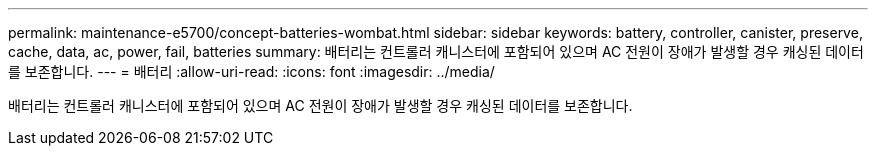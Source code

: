 ---
permalink: maintenance-e5700/concept-batteries-wombat.html 
sidebar: sidebar 
keywords: battery, controller, canister, preserve, cache, data, ac, power, fail, batteries 
summary: 배터리는 컨트롤러 캐니스터에 포함되어 있으며 AC 전원이 장애가 발생할 경우 캐싱된 데이터를 보존합니다. 
---
= 배터리
:allow-uri-read: 
:icons: font
:imagesdir: ../media/


[role="lead"]
배터리는 컨트롤러 캐니스터에 포함되어 있으며 AC 전원이 장애가 발생할 경우 캐싱된 데이터를 보존합니다.
